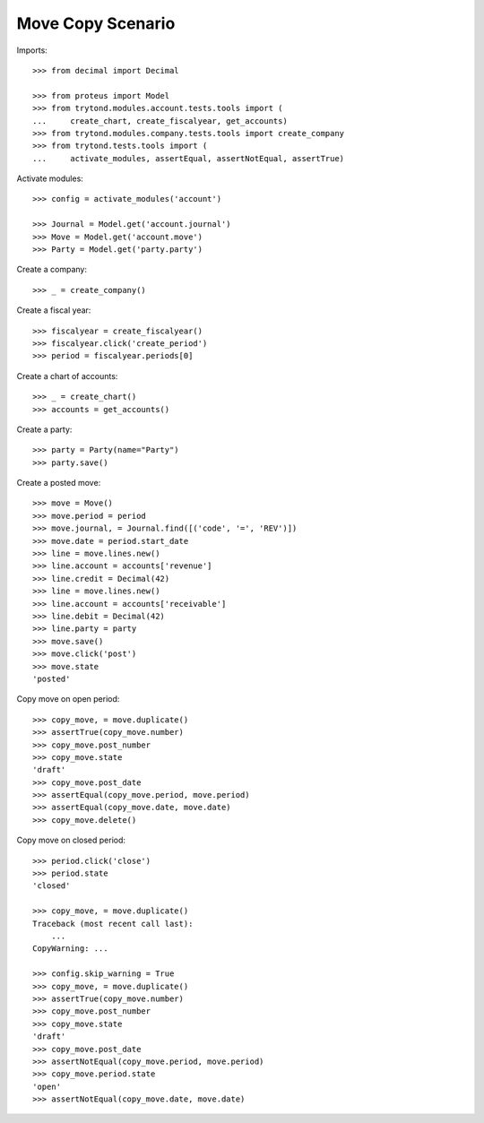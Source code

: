 ==================
Move Copy Scenario
==================

Imports::

    >>> from decimal import Decimal

    >>> from proteus import Model
    >>> from trytond.modules.account.tests.tools import (
    ...     create_chart, create_fiscalyear, get_accounts)
    >>> from trytond.modules.company.tests.tools import create_company
    >>> from trytond.tests.tools import (
    ...     activate_modules, assertEqual, assertNotEqual, assertTrue)

Activate modules::

    >>> config = activate_modules('account')

    >>> Journal = Model.get('account.journal')
    >>> Move = Model.get('account.move')
    >>> Party = Model.get('party.party')

Create a company::

    >>> _ = create_company()

Create a fiscal year::

    >>> fiscalyear = create_fiscalyear()
    >>> fiscalyear.click('create_period')
    >>> period = fiscalyear.periods[0]

Create a chart of accounts::

    >>> _ = create_chart()
    >>> accounts = get_accounts()

Create a party::

    >>> party = Party(name="Party")
    >>> party.save()

Create a posted move::

    >>> move = Move()
    >>> move.period = period
    >>> move.journal, = Journal.find([('code', '=', 'REV')])
    >>> move.date = period.start_date
    >>> line = move.lines.new()
    >>> line.account = accounts['revenue']
    >>> line.credit = Decimal(42)
    >>> line = move.lines.new()
    >>> line.account = accounts['receivable']
    >>> line.debit = Decimal(42)
    >>> line.party = party
    >>> move.save()
    >>> move.click('post')
    >>> move.state
    'posted'

Copy move on open period::

    >>> copy_move, = move.duplicate()
    >>> assertTrue(copy_move.number)
    >>> copy_move.post_number
    >>> copy_move.state
    'draft'
    >>> copy_move.post_date
    >>> assertEqual(copy_move.period, move.period)
    >>> assertEqual(copy_move.date, move.date)
    >>> copy_move.delete()

Copy move on closed period::

    >>> period.click('close')
    >>> period.state
    'closed'

    >>> copy_move, = move.duplicate()
    Traceback (most recent call last):
        ...
    CopyWarning: ...

    >>> config.skip_warning = True
    >>> copy_move, = move.duplicate()
    >>> assertTrue(copy_move.number)
    >>> copy_move.post_number
    >>> copy_move.state
    'draft'
    >>> copy_move.post_date
    >>> assertNotEqual(copy_move.period, move.period)
    >>> copy_move.period.state
    'open'
    >>> assertNotEqual(copy_move.date, move.date)
